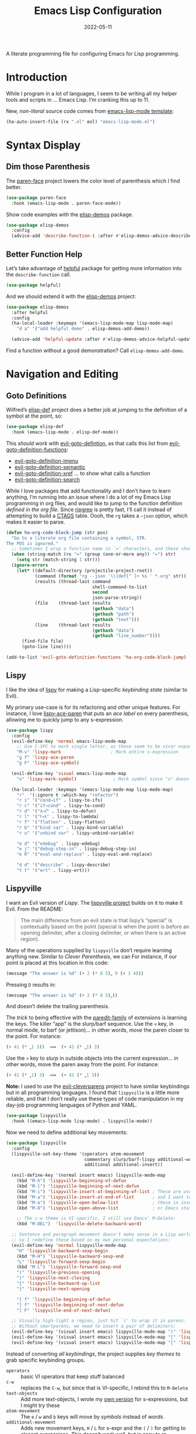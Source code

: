 #+TITLE:  Emacs Lisp Configuration
#+AUTHOR: Howard X. Abrams
#+DATE:   2022-05-11

A literate programming file for configuring Emacs for Lisp programming.

#+begin_src emacs-lisp :exports none
  ;;; ha-lisp --- configuring Emacs for Lisp programming. -*- lexical-binding: t; -*-
  ;;
  ;; © 2022-2023 Howard X. Abrams
  ;;   Licensed under a Creative Commons Attribution 4.0 International License.
  ;;   See http://creativecommons.org/licenses/by/4.0/
  ;;
  ;; Author: Howard X. Abrams <http://gitlab.com/howardabrams>
  ;; Maintainer: Howard X. Abrams
  ;; Created: May 11, 2022
  ;;
  ;; This file is not part of GNU Emacs.
  ;;
  ;; *NB:* Do not edit this file. Instead, edit the original literate file at:
  ;;            /Users/howard.abrams/other/hamacs/ha-lisp.org
  ;;       And tangle the file to recreate this one.
  ;;
  ;;; Code:
  #+end_src
* Introduction
While I program in a lot of languages, I seem to be writing all my helper tools and scripts in … Emacs Lisp. I’m cranking this up to 11.

New, /non-literal/ source code comes from [[file:templates/emacs-lisp-mode.el][emacs-lisp-mode template]]:
#+begin_src emacs-lisp
  (ha-auto-insert-file (rx ".el" eol) "emacs-lisp-mode.el")
#+end_src
* Syntax Display
** Dim those Parenthesis
The [[https://github.com/tarsius/paren-face][paren-face]] project lowers the color level of parenthesis which I find better.

#+begin_src emacs-lisp
  (use-package paren-face
    :hook (emacs-lisp-mode . paren-face-mode))
#+end_src

Show code examples with the [[https://github.com/xuchunyang/elisp-demos][elisp-demos]] package.
#+begin_src emacs-lisp
  (use-package elisp-demos
    :config
    (advice-add 'describe-function-1 :after #'elisp-demos-advice-describe-function-1))
#+end_src
** Better Function Help
Let’s take advantage of [[https://github.com/Wilfred/helpful][helpful]] package for getting more information into the =describe-function= call.
#+begin_src emacs-lisp
  (use-package helpful)
#+end_src
And we should extend it with the [[https://github.com/xuchunyang/elisp-demos][elisp-demos]] project:
#+begin_src emacs-lisp
  (use-package elisp-demos
    :after helpful
    :config
    (ha-local-leader :keymaps '(emacs-lisp-mode-map lisp-mode-map)
      "d a" '("add helpful demo" . elisp-demos-add-demo))

    (advice-add 'helpful-update :after #'elisp-demos-advice-helpful-update))
#+end_src
Find a function without a good demonstration? Call =elisp-demos-add-demo=.
* Navigation and Editing
** Goto Definitions
Wilfred’s [[https://github.com/Wilfred/elisp-def][elisp-def]] project does a better job at jumping to the definition of a symbol at the point, so:
#+begin_src emacs-lisp
  (use-package elisp-def
    :hook (emacs-lisp-mode . elisp-def-mode))
#+end_src
This /should work/ with [[help:evil-goto-definition][evil-goto-defintion]], as that calls this list from [[help:evil-goto-definition-functions][evil-goto-definition-functions]]:
  - [[help:evil-goto-definition-imenu][evil-goto-definition-imenu]]
  - [[help:evil-goto-definition-semantic][evil-goto-definition-semantic]]
  - [[help:evil-goto-definition-xref][evil-goto-definition-xref]] … to show what calls a function
  - [[help:evil-goto-definition-search][evil-goto-definition-search]]

While I love packages that add functionality and I don’t have to learn anything, I’m running into an issue where I do a lot of my Emacs Lisp programming in org files, and would like to jump to the function definition /defined in the org file/. Since [[https://github.com/BurntSushi/ripgrep][ripgrep]] is pretty fast, I’ll call it instead of attempting to build a [[https://stackoverflow.com/questions/41933837/understanding-the-ctags-file-format][CTAGS]] table. Oooh, the =rg= takes a =—json= option, which makes it easier to parse.

#+begin_src emacs-lisp
  (defun ha-org-code-block-jump (str pos)
    "Go to a literate org file containing a symbol, STR.
  The POS is ignored."
    ;; Sometimes I wrap a function name in `=' characters, and these should be removed:
    (when (string-match (rx "=" (group (one-or-more any)) "=") str)
      (setq str (match-string 1 str)))
    (ignore-errors
      (let* ((default-directory (projectile-project-root))
             (command (format "rg --json '\\(def[^ ]+ %s ' *.org" str))
             (results (thread-last command
                                   shell-command-to-list
                                   second
                                   json-parse-string))
             (file    (thread-last results
                                   (gethash "data")
                                   (gethash "path")
                                   (gethash "text")))
             (line    (thread-last results
                                   (gethash "data")
                                   (gethash "line_number"))))
        (find-file file)
        (goto-line line))))

  (add-to-list 'evil-goto-definition-functions 'ha-org-code-block-jump)
#+end_src
** Lispy
I like the idea of [[https://github.com/abo-abo/lispy][lispy]] for making a Lisp-specific /keybinding state/ (similar to Evil).

My primary use-case is for its refactoring and other unique features. For instance, I love [[help:lispy-ace-paren][lispy-ace-paren]] that puts an /ace label/ on every parenthesis, allowing me to quickly jump to any s-expression.

#+begin_src emacs-lisp
  (use-package lispy
    :config
    (evil-define-key 'normal emacs-lisp-mode-map
      ;; Use C-SPC to mark single letter, as these seem to be nicer expansions:
      "M-v" 'lispy-mark                   ; Mark entire s-expression
      "g f" 'lispy-ace-paren
      "g F" 'lispy-ace-symbol)

    (evil-define-key 'visual emacs-lisp-mode-map
      "o" 'lispy-mark-symbol)              ; Mark symbol since "o" doesn't do anything

    (ha-local-leader :keymaps '(emacs-lisp-mode-map lisp-mode-map)
      "r"  '(:ignore t :which-key "refactor")
      "r i" '("cond→if" . lispy-to-ifs)
      "r c" '("if→cond" . lispy-to-cond)
      "r d" '("λ→𝑓" . lispy-to-defun)
      "r l" '("𝑓→λ" . lispy-to-lambda)
      "r f" '("flatten" . lispy-flatten)
      "r b" '("bind var" . lispy-bind-variable)
      "r u" '("unbind var" . lispy-unbind-variable)

      "e d" '("edebug" . lispy-edebug)
      "e j" '("debug-step-in" . lispy-debug-step-in)
      "e R" '("eval-and-replace" . lispy-eval-and-replace)

      "d d" '("describe" . lispy-describe)
      "t t" '("ert" . lispy-ert)))
#+end_src
** Lispyville
I want an Evil version of [[Lispy]]. The [[https://github.com/noctuid/lispyville][lispyville project]] builds on it to make it Evil. From the README:
#+begin_quote
The main difference from an evil state is that lispy’s “special” is contextually based on the point (special is when the point is before an opening delimiter, after a closing delimiter, or when there is an active region).
#+end_quote

Many of the operations supplied by =lispyville= don’t require learning anything new. Similar to [[Clever Parenthesis]], we can
For instance, if our point is placed at this location in this code:
#+begin_src emacs-lisp :tangle no
  (message "The answer is %d" (+ 2 (* 8 5)‸ 9 (+ 1 4)))
#+end_src
Pressing ~D~ results in:
#+begin_src emacs-lisp :tangle no
  (message "The answer is %d" (+ 2 (* 8 5)‸))
#+end_src
And doesn’t delete the trailing parenthesis.

The /trick/ to being effective with the [[https://www.emacswiki.org/emacs/ParEdit][paredit-family]] of extensions is learning the keys. The killer “app” is the slurp/barf sequence. Use the ~<~ key, in normal mode, to barf (or jettison)… in other words, /move/ the paren closer to the point. For instance:
#+begin_src emacs-lisp :tangle no
  (+ 41 (* ‸1 3))  ⟹  (+ 41 (* ‸1) 3)
#+end_src
Use the ~>~ key to /slurp/ in outside objects into the current expression… in other words, move the paren away from the point. For instance:
#+begin_src emacs-lisp :tangle no
  (+ 41 (* ‸1) 3)  ⟹  (+ 41 (* ‸1 3))
#+end_src

*Note:* I used to use the [[https://github.com/luxbock/evil-cleverparens][evil-cleverparens]] project to have similar keybindings but in all programming languages. I found that =lispyville= is a little more reliable, and that I don’t really use these types of code manipulation in my day-job programming languages of Python and YAML.

#+begin_src emacs-lisp
  (use-package lispyville
    :hook ((emacs-lisp-mode lisp-mode) . lispyville-mode))
#+end_src

Now we need to define additional key movements:
#+begin_src emacs-lisp
  (use-package lispyville
    :config
    (lispyville-set-key-theme '(operators atom-movement
                                commentary slurp/barf-lispy additional-wrap
                                additional additional-insert))

    (evil-define-key '(normal insert emacs) lispyville-mode-map
      (kbd "M-h") 'lispyville-beginning-of-defun
      (kbd "M-l") 'lispyville-beginning-of-next-defun
      (kbd "M-i") 'lispyville-insert-at-beginning-of-list ; These are useful
      (kbd "M-a") 'lispyville-insert-at-end-of-list       ; and I want to use
      (kbd "M-o") 'lispyville-open-below-list             ; these in insert
      (kbd "M-O") 'lispyville-open-above-list             ; or Emacs state.

      ;; The c-w theme is VI-specific. I still use Emacs' M-Delete:
      (kbd "M-DEL")  'lispyville-delete-backward-word)

    ;; Sentence and paragraph movement doesn't make sense in a Lisp world,
    ;; so I redefine these based on my own personal expectations:
    (evil-define-key 'normal lispyville-mode-map
      "H" 'lispyville-backward-sexp-begin
      (kbd "M-H") 'lispyville-backward-sexp-end
      "L" 'lispyville-forward-sexp-begin
      (kbd "M-L") 'lispyville-forward-sexp-end
      "(" 'lispyville-previous-opening
      ")" 'lispyville-next-closing
      "{" 'lispyville-backward-up-list
      "}" 'lispyville-next-opening

      "[ f" 'lispyville-beginning-of-defun
      "] f" 'lispyville-beginning-of-next-defun
      "] F" 'lispyville-end-of-next-defun)

    ;; Visually high-light a region, just hit `(' to wrap it in parens.
    ;; Without smartparens, we need to insert a pair of delimiters:
    (evil-define-key '(visual insert emacs) lispyville-mode-map "(" 'lispy-parens)
    (evil-define-key '(visual insert emacs) lispyville-mode-map "[" 'lispy-brackets)
    (evil-define-key '(visual insert emacs) lispyville-mode-map "{" 'lispy-braces))
#+end_src

Instead of converting /all keybindings/, the project supplies /key themes/ to grab specific keybinding groups.
  - =operators= :: basic VI operators that keep stuff balanced
  - =c-w= :: replaces the ~C-w~, but since that is VI-specific, I rebind this to ~M-Delete~
  - =text-objects= :: Add more text-objects, I wrote my [[file:ha-config.org::*Better Parenthesis with Text Object][own version]] for s-expressions, but I might try these
  - =atom-movement= :: The ~e~ / ~w~ and ~b~ keys will move by /symbols/ instead of /words/.
  - =additional-movement= :: Adds new movement keys, ~H~ / ~L~ for s-expr and the ~(~ / ~)~ for getting to closest expressions. This doesn’t work well, but is easy to re-implement.
  - =commentary= :: Replace ~gc~ for un/commenting Lisp elements.
  - =slurp/bar-lispy= :: always allow ~<~ / ~>~ to slurp/barf even /inside/ an s-expression.
  - =additional= :: New ~M-~ bindings for manipulating s-expressions. ~M-J~ is very cool.
  - =additional-insert= :: ~M-i~ insert at beginning, and ~M-a~ to insert at the end of a list.
  - =wrap= :: like [[file:ha-config.org::*Evil Surround][Evil Surround]] but with one less keystroke. ~M-( M-(~ wraps the entire line.
  - =additional-wrap= :: is another version of the =wrap= that automatically wraps current symbol, and then you can slurp in the rest.
  - =mark= :: The ~v~ will highlight current symbol, and ~V~ will highlight current s-expression. Continues to work with [[file:ha-config.org::*Expand Region][Expand Region]].

New bindings to remember:
  - ~>~ :: slurp
  - ~<~ :: barf

  - ~H~ :: backward s-expression
  - ~L~ :: forward s-expression
  - ~M-h~ :: beginning of defun
  - ~M-l~ :: end of defun

  - ~M-i~ :: insert at beginning of list
  - ~M-a~ :: insert at end of list
  - ~M-o~ :: open below list … never worry about inserting into a bunch of closing parens.
  - ~M-O~ :: open above list

  - ~M-j~ :: drag forward
  - ~M-k~ :: drag backward
  - ~M-J~ :: join
  - ~M-s~ :: splice … I could use specific examples for these operations so I would know when to use them.
  - ~M-S~ :: split
  - ~M-r~ :: raise s-expression
  - ~M-R~ :: raise list
  - ~M-t~ :: transpose s-expressions
  - ~M-v~ :: convolute s-expression

These are all good, but the primary keys I need to figure out, are the s-expression movement keys:
  - ~{~ :: backward up list … nice to hit once (maybe twice), but isn’t something to use to navigate
  - ~}~ :: next opening parenthesis
  - ~(~ :: previous opening paren
  - ~)~ :: next closing parenthesis
** Eval Current Expression
The [[https://github.com/xiongtx/eros][eros]] package stands for Evaluation Result OverlayS for Emacs Lisp, and basically shows what each s-expression is near the cursor position instead of in the mini-buffer at the bottom of the window.
#+begin_src emacs-lisp
  (use-package eros
    :hook (emacs-lisp-mode . eros-mode))
#+end_src

A feature I enjoyed from Spacemacs is the ability to evaluate the s-expression currently containing the point. Not sure how they made it, but [[help:evil-cp-next-closing ][evil-cp-next-closing]] from cleverparens can help:

#+begin_src emacs-lisp
  (defun ha-eval-current-expression ()
    "Evaluates the expression the point is currently 'in'.
  It does this, by jumping to the end of the current
  expression (using evil-cleverparens), and evaluating what it
  finds at that point."
    (interactive)
    (save-excursion
      (unless (looking-at (rx (any ")" "]")))
        (lispyville-next-closing))
      (call-interactively 'eval-last-sexp)))
#+end_src

And we just need to bind it.
#+begin_src emacs-lisp
  (ha-local-leader :keymaps '(emacs-lisp-mode-map lisp-mode-map)
    "e c" '("current" . ha-eval-current-expression))
#+end_src
* Technical Artifacts                                :noexport:
Let's =provide= a name so we can =require= this file:

#+begin_src emacs-lisp :exports none
  (provide 'ha-programming-elisp)
  ;;; ha-programming-elisp.el ends here
  #+end_src

#+DESCRIPTION: configuring Emacs for Lisp programming.

#+PROPERTY:    header-args:sh :tangle no
#+PROPERTY:    header-args:emacs-lisp  :tangle yes
#+PROPERTY:    header-args    :results none :eval no-export :comments no mkdirp yes

#+OPTIONS:     num:nil toc:nil todo:nil tasks:nil tags:nil date:nil
#+OPTIONS:     skip:nil author:nil email:nil creator:nil timestamp:nil
#+INFOJS_OPT:  view:nil toc:nil ltoc:t mouse:underline buttons:0 path:http://orgmode.org/org-info.js
